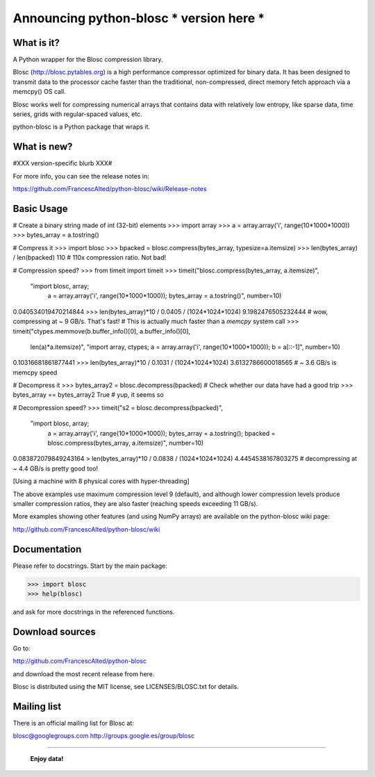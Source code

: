============================================
Announcing python-blosc *** version here ***
============================================

What is it?
===========

A Python wrapper for the Blosc compression library.

Blosc (http://blosc.pytables.org) is a high performance compressor
optimized for binary data.  It has been designed to transmit data to
the processor cache faster than the traditional, non-compressed,
direct memory fetch approach via a memcpy() OS call.

Blosc works well for compressing numerical arrays that contains data
with relatively low entropy, like sparse data, time series, grids with
regular-spaced values, etc.

python-blosc is a Python package that wraps it.

What is new?
============

#XXX version-specific blurb XXX#

For more info, you can see the release notes in:

https://github.com/FrancescAlted/python-blosc/wiki/Release-notes

Basic Usage
===========

# Create a binary string made of int (32-bit) elements
>>> import array
>>> a = array.array('i', range(10*1000*1000))
>>> bytes_array = a.tostring()

# Compress it
>>> import blosc
>>> bpacked = blosc.compress(bytes_array, typesize=a.itemsize)
>>> len(bytes_array) / len(bpacked)
110      # 110x compression ratio.  Not bad!

# Compression speed?
>>> from timeit import timeit
>>> timeit("blosc.compress(bytes_array, a.itemsize)",
           "import blosc, array; \
            a = array.array('i', range(10*1000*1000)); \
            bytes_array = a.tostring()", \
            number=10)
0.040534019470214844
>>> len(bytes_array)*10 / 0.0405 / (1024*1024*1024)
9.1982476505232444  # wow, compressing at ~ 9 GB/s.  That's fast!
# This is actually much faster than a `memcpy` system call
>>> timeit("ctypes.memmove(b.buffer_info()[0], a.buffer_info()[0], \
            len(a)*a.itemsize)",
            "import array, ctypes; \
            a = array.array('i', range(10*1000*1000)); \
            b = a[::-1]", number=10)
0.10316681861877441
>>> len(bytes_array)*10 / 0.1031 / (1024*1024*1024)
3.6132786600018565  # ~ 3.6 GB/s is memcpy speed

# Decompress it
>>> bytes_array2 = blosc.decompress(bpacked)
# Check whether our data have had a good trip
>>> bytes_array == bytes_array2
True    # yup, it seems so

# Decompression speed?
>>> timeit("s2 = blosc.decompress(bpacked)",
           "import blosc, array; \
            a = array.array('i', range(10*1000*1000)); \
            bytes_array = a.tostring(); \
            bpacked = blosc.compress(bytes_array, a.itemsize)", \
            number=10)
0.083872079849243164
> len(bytes_array)*10 / 0.0838 / (1024*1024*1024)
4.4454538167803275  # decompressing at ~ 4.4 GB/s is pretty good too!

[Using a machine with 8 physical cores with hyper-threading]

The above examples use maximum compression level 9 (default), and
although lower compression levels produce smaller compression ratios,
they are also faster (reaching speeds exceeding 11 GB/s).

More examples showing other features (and using NumPy arrays) are
available on the python-blosc wiki page:

http://github.com/FrancescAlted/python-blosc/wiki

Documentation
=============

Please refer to docstrings.  Start by the main package:

>>> import blosc
>>> help(blosc)

and ask for more docstrings in the referenced functions.

Download sources
================

Go to:

http://github.com/FrancescAlted/python-blosc

and download the most recent release from here.

Blosc is distributed using the MIT license, see LICENSES/BLOSC.txt for
details.

Mailing list
============

There is an official mailing list for Blosc at:

blosc@googlegroups.com
http://groups.google.es/group/blosc


----

  **Enjoy data!**
